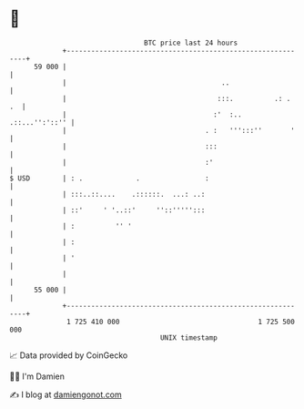 * 👋

#+begin_example
                                    BTC price last 24 hours                    
                +------------------------------------------------------------+ 
         59 000 |                                                            | 
                |                                      ..                    | 
                |                                     :::.          .: .  .  | 
                |                                    :'  :..  .::...'':'::'' | 
                |                                  . :   ''':::''       '    | 
                |                                  :::                       | 
                |                                  :'                        | 
   $ USD        | : .             .                :                         | 
                | :::..::....    .::::::.  ...: ..:                          | 
                | ::'     ' '..::'     ''::''''':::                          | 
                | :          '' '                                            | 
                | :                                                          | 
                | '                                                          | 
                |                                                            | 
         55 000 |                                                            | 
                +------------------------------------------------------------+ 
                 1 725 410 000                                  1 725 500 000  
                                        UNIX timestamp                         
#+end_example
📈 Data provided by CoinGecko

🧑‍💻 I'm Damien

✍️ I blog at [[https://www.damiengonot.com][damiengonot.com]]
